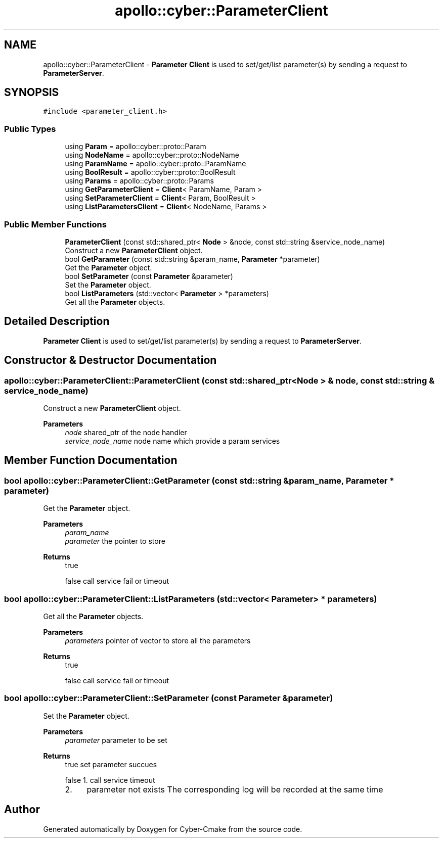 .TH "apollo::cyber::ParameterClient" 3 "Thu Aug 31 2023" "Cyber-Cmake" \" -*- nroff -*-
.ad l
.nh
.SH NAME
apollo::cyber::ParameterClient \- \fBParameter\fP \fBClient\fP is used to set/get/list parameter(s) by sending a request to \fBParameterServer\fP\&.  

.SH SYNOPSIS
.br
.PP
.PP
\fC#include <parameter_client\&.h>\fP
.SS "Public Types"

.in +1c
.ti -1c
.RI "using \fBParam\fP = apollo::cyber::proto::Param"
.br
.ti -1c
.RI "using \fBNodeName\fP = apollo::cyber::proto::NodeName"
.br
.ti -1c
.RI "using \fBParamName\fP = apollo::cyber::proto::ParamName"
.br
.ti -1c
.RI "using \fBBoolResult\fP = apollo::cyber::proto::BoolResult"
.br
.ti -1c
.RI "using \fBParams\fP = apollo::cyber::proto::Params"
.br
.ti -1c
.RI "using \fBGetParameterClient\fP = \fBClient\fP< ParamName, Param >"
.br
.ti -1c
.RI "using \fBSetParameterClient\fP = \fBClient\fP< Param, BoolResult >"
.br
.ti -1c
.RI "using \fBListParametersClient\fP = \fBClient\fP< NodeName, Params >"
.br
.in -1c
.SS "Public Member Functions"

.in +1c
.ti -1c
.RI "\fBParameterClient\fP (const std::shared_ptr< \fBNode\fP > &node, const std::string &service_node_name)"
.br
.RI "Construct a new \fBParameterClient\fP object\&. "
.ti -1c
.RI "bool \fBGetParameter\fP (const std::string &param_name, \fBParameter\fP *parameter)"
.br
.RI "Get the \fBParameter\fP object\&. "
.ti -1c
.RI "bool \fBSetParameter\fP (const \fBParameter\fP &parameter)"
.br
.RI "Set the \fBParameter\fP object\&. "
.ti -1c
.RI "bool \fBListParameters\fP (std::vector< \fBParameter\fP > *parameters)"
.br
.RI "Get all the \fBParameter\fP objects\&. "
.in -1c
.SH "Detailed Description"
.PP 
\fBParameter\fP \fBClient\fP is used to set/get/list parameter(s) by sending a request to \fBParameterServer\fP\&. 
.SH "Constructor & Destructor Documentation"
.PP 
.SS "apollo::cyber::ParameterClient::ParameterClient (const std::shared_ptr< \fBNode\fP > & node, const std::string & service_node_name)"

.PP
Construct a new \fBParameterClient\fP object\&. 
.PP
\fBParameters\fP
.RS 4
\fInode\fP shared_ptr of the node handler 
.br
\fIservice_node_name\fP node name which provide a param services 
.RE
.PP

.SH "Member Function Documentation"
.PP 
.SS "bool apollo::cyber::ParameterClient::GetParameter (const std::string & param_name, \fBParameter\fP * parameter)"

.PP
Get the \fBParameter\fP object\&. 
.PP
\fBParameters\fP
.RS 4
\fIparam_name\fP 
.br
\fIparameter\fP the pointer to store 
.RE
.PP
\fBReturns\fP
.RS 4
true 
.PP
false call service fail or timeout 
.RE
.PP

.SS "bool apollo::cyber::ParameterClient::ListParameters (std::vector< \fBParameter\fP > * parameters)"

.PP
Get all the \fBParameter\fP objects\&. 
.PP
\fBParameters\fP
.RS 4
\fIparameters\fP pointer of vector to store all the parameters 
.RE
.PP
\fBReturns\fP
.RS 4
true 
.PP
false call service fail or timeout 
.RE
.PP

.SS "bool apollo::cyber::ParameterClient::SetParameter (const \fBParameter\fP & parameter)"

.PP
Set the \fBParameter\fP object\&. 
.PP
\fBParameters\fP
.RS 4
\fIparameter\fP parameter to be set 
.RE
.PP
\fBReturns\fP
.RS 4
true set parameter succues 
.PP
false 1\&. call service timeout
.IP "2." 4
parameter not exists The corresponding log will be recorded at the same time 
.PP
.RE
.PP


.SH "Author"
.PP 
Generated automatically by Doxygen for Cyber-Cmake from the source code\&.
